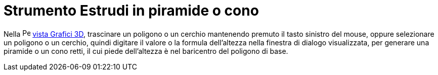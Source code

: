 = Strumento Estrudi in piramide o cono

Nella image:16px-Perspectives_algebra_3Dgraphics.svg.png[Perspectives algebra 3Dgraphics.svg,width=16,height=16]
xref:/Vista_Grafici_3D.adoc[vista Grafici 3D], trascinare un poligono o un cerchio mantenendo premuto il tasto sinistro
del mouse, oppure selezionare un poligono o un cerchio, quindi digitare il valore o la formula dell'altezza nella
finestra di dialogo visualizzata, per generare una piramide o un cono retti, il cui piede dell'altezza è nel baricentro
del poligono di base.
